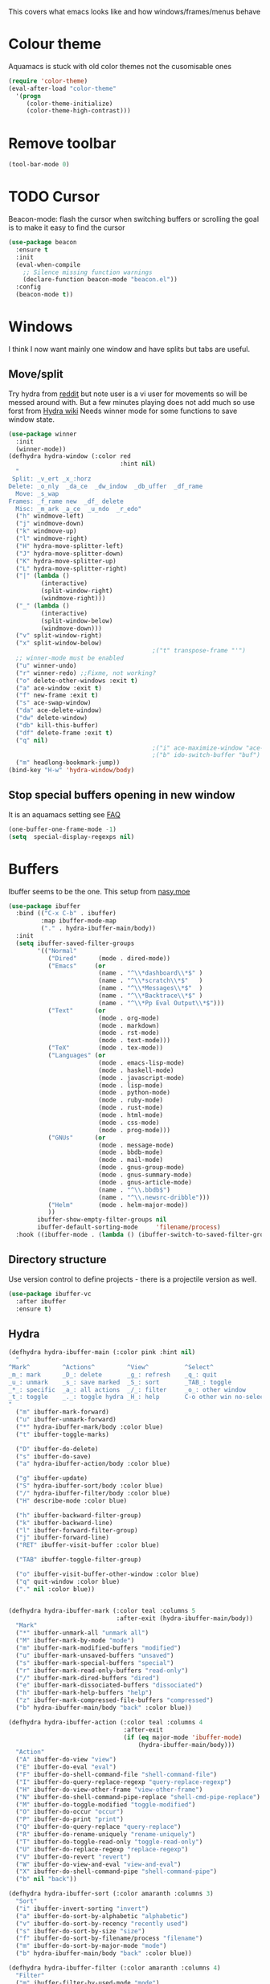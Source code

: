 #+TITLE Emacs configuration - appearance
#+PROPERTY:header-args :cache yes :tangle (concat "init/" (file-name-base  (buffer-file-name)) ".el") :comments link
#+STARTUP: content

This covers what emacs looks like and how windows/frames/menus behave

* Colour theme
Aquamacs is stuck with old color themes not the cusomisable ones
#+begin_src emacs-lisp
(require 'color-theme)
(eval-after-load "color-theme"
  '(progn
     (color-theme-initialize)
     (color-theme-high-contrast)))
#+end_src

* Remove toolbar
#+begin_src emacs-lisp
(tool-bar-mode 0)
#+end_src

* TODO Cursor
Beacon-mode: flash the cursor when switching buffers or scrolling  the goal is to make it easy to find the cursor
#+begin_src emacs-lisp
(use-package beacon
  :ensure t
  :init
  (eval-when-compile
    ;; Silence missing function warnings
    (declare-function beacon-mode "beacon.el"))
  :config
  (beacon-mode t))
#+end_src

* Windows
I think I now want mainly one window and have splits but tabs are useful.

** Move/split
 Try hydra from [[https://www.reddit.com/r/emacs/comments/8of6tx/tip_how_to_be_a_beast_with_hydra/][reddit]] but note user is a vi user for movements so will be messed around with. But a few minutes playing does not add much so use forst from [[https://github.com/abo-abo/hydra/wiki/Window-Management][Hydra wiki]] Needs winner mode for some functions to save window state.
 #+begin_src emacs-lisp
 (use-package winner
   :init
   (winner-mode))
 (defhydra hydra-window (:color red
								:hint nil)
   "
  Split: _v_ert _x_:horz
 Delete: _o_nly  _da_ce  _dw_indow  _db_uffer  _df_rame
   Move: _s_wap
 Frames: _f_rame new  _df_ delete
   Misc: _m_ark _a_ce  _u_ndo  _r_edo"
   ("h" windmove-left)
   ("j" windmove-down)
   ("k" windmove-up)
   ("l" windmove-right)
   ("H" hydra-move-splitter-left)
   ("J" hydra-move-splitter-down)
   ("K" hydra-move-splitter-up)
   ("L" hydra-move-splitter-right)
   ("|" (lambda ()
		  (interactive)
		  (split-window-right)
		  (windmove-right)))
   ("_" (lambda ()
		  (interactive)
		  (split-window-below)
		  (windmove-down)))
   ("v" split-window-right)
   ("x" split-window-below)
										 ;("t" transpose-frame "'")
   ;; winner-mode must be enabled
   ("u" winner-undo)
   ("r" winner-redo) ;;Fixme, not working?
   ("o" delete-other-windows :exit t)
   ("a" ace-window :exit t)
   ("f" new-frame :exit t)
   ("s" ace-swap-window)
   ("da" ace-delete-window)
   ("dw" delete-window)
   ("db" kill-this-buffer)
   ("df" delete-frame :exit t)
   ("q" nil)
										 ;("i" ace-maximize-window "ace-one" :color blue)
										 ;("b" ido-switch-buffer "buf")
   ("m" headlong-bookmark-jump))
 (bind-key "H-w" 'hydra-window/body)
 #+end_src

** Stop special buffers opening in new window
 It is an aquamacs setting see [[https://www.emacswiki.org/emacs/AquamacsFAQ#toc19][FAQ]]
 #+begin_src emacs-lisp
 (one-buffer-one-frame-mode -1)
 (setq  special-display-regexps nil)
 #+end_src

* Buffers
Ibuffer seems to be the one. This setup from [[https://emacs.nasy.moe/#org2ffc7b4][nasy.moe]]
#+begin_src emacs-lisp
(use-package ibuffer
  :bind (("C-x C-b" . ibuffer)
		 :map ibuffer-mode-map
		 ("." . hydra-ibuffer-main/body))
  :init
  (setq ibuffer-saved-filter-groups
        '(("Normal"
           ("Dired"      (mode . dired-mode))
           ("Emacs"     (or
                         (name . "^\\*dashboard\\*$" )
                         (name . "^\\*scratch\\*$"   )
                         (name . "^\\*Messages\\*$"  )
                         (name . "^\\*Backtrace\\*$" )
                         (name . "^\\*Pp Eval Output\\*$")))
           ("Text"      (or
                         (mode . org-mode)
                         (mode . markdown)
                         (mode . rst-mode)
                         (mode . text-mode)))
           ("TeX"        (mode . tex-mode))
           ("Languages" (or
                         (mode . emacs-lisp-mode)
                         (mode . haskell-mode)
                         (mode . javascript-mode)
                         (mode . lisp-mode)
                         (mode . python-mode)
                         (mode . ruby-mode)
                         (mode . rust-mode)
                         (mode . html-mode)
                         (mode . css-mode)
                         (mode . prog-mode)))
           ("GNUs"      (or
                         (mode . message-mode)
                         (mode . bbdb-mode)
                         (mode . mail-mode)
                         (mode . gnus-group-mode)
                         (mode . gnus-summary-mode)
                         (mode . gnus-article-mode)
                         (name . "^\\.bbdb$")
                         (name . "^\\.newsrc-dribble")))
           ("Helm"       (mode . helm-major-mode))
           ))
        ibuffer-show-empty-filter-groups nil
        ibuffer-default-sorting-mode     'filename/process)
  :hook ((ibuffer-mode . (lambda () (ibuffer-switch-to-saved-filter-groups "Normal")))))
#+end_src

** Directory structure
Use version control to define projects - there is a projectile version as well.
#+begin_src emacs-lisp
(use-package ibuffer-vc
  :after ibuffer
  :ensure t)
#+end_src

** Hydra
   #+begin_src emacs-lisp
   (defhydra hydra-ibuffer-main (:color pink :hint nil)
	 "
   ^Mark^         ^Actions^         ^View^          ^Select^              ^Navigation^
   _m_: mark      _D_: delete       _g_: refresh    _q_: quit             _k_:   ↑    _h_
   _u_: unmark    _s_: save marked  _S_: sort       _TAB_: toggle         _RET_: visit
   _*_: specific  _a_: all actions  _/_: filter     _o_: other window     _j_:   ↓    _l_
   _t_: toggle    _._: toggle hydra _H_: help       C-o other win no-select
   "
	 ("m" ibuffer-mark-forward)
	 ("u" ibuffer-unmark-forward)
	 ("*" hydra-ibuffer-mark/body :color blue)
	 ("t" ibuffer-toggle-marks)

	 ("D" ibuffer-do-delete)
	 ("s" ibuffer-do-save)
	 ("a" hydra-ibuffer-action/body :color blue)

	 ("g" ibuffer-update)
	 ("S" hydra-ibuffer-sort/body :color blue)
	 ("/" hydra-ibuffer-filter/body :color blue)
	 ("H" describe-mode :color blue)

	 ("h" ibuffer-backward-filter-group)
	 ("k" ibuffer-backward-line)
	 ("l" ibuffer-forward-filter-group)
	 ("j" ibuffer-forward-line)
	 ("RET" ibuffer-visit-buffer :color blue)

	 ("TAB" ibuffer-toggle-filter-group)

	 ("o" ibuffer-visit-buffer-other-window :color blue)
	 ("q" quit-window :color blue)
	 ("." nil :color blue))


   (defhydra hydra-ibuffer-mark (:color teal :columns 5
								 :after-exit (hydra-ibuffer-main/body))
	 "Mark"
	 ("*" ibuffer-unmark-all "unmark all")
	 ("M" ibuffer-mark-by-mode "mode")
	 ("m" ibuffer-mark-modified-buffers "modified")
	 ("u" ibuffer-mark-unsaved-buffers "unsaved")
	 ("s" ibuffer-mark-special-buffers "special")
	 ("r" ibuffer-mark-read-only-buffers "read-only")
	 ("/" ibuffer-mark-dired-buffers "dired")
	 ("e" ibuffer-mark-dissociated-buffers "dissociated")
	 ("h" ibuffer-mark-help-buffers "help")
	 ("z" ibuffer-mark-compressed-file-buffers "compressed")
	 ("b" hydra-ibuffer-main/body "back" :color blue))

   (defhydra hydra-ibuffer-action (:color teal :columns 4
								   :after-exit
								   (if (eq major-mode 'ibuffer-mode)
									   (hydra-ibuffer-main/body)))
	 "Action"
	 ("A" ibuffer-do-view "view")
	 ("E" ibuffer-do-eval "eval")
	 ("F" ibuffer-do-shell-command-file "shell-command-file")
	 ("I" ibuffer-do-query-replace-regexp "query-replace-regexp")
	 ("H" ibuffer-do-view-other-frame "view-other-frame")
	 ("N" ibuffer-do-shell-command-pipe-replace "shell-cmd-pipe-replace")
	 ("M" ibuffer-do-toggle-modified "toggle-modified")
	 ("O" ibuffer-do-occur "occur")
	 ("P" ibuffer-do-print "print")
	 ("Q" ibuffer-do-query-replace "query-replace")
	 ("R" ibuffer-do-rename-uniquely "rename-uniquely")
	 ("T" ibuffer-do-toggle-read-only "toggle-read-only")
	 ("U" ibuffer-do-replace-regexp "replace-regexp")
	 ("V" ibuffer-do-revert "revert")
	 ("W" ibuffer-do-view-and-eval "view-and-eval")
	 ("X" ibuffer-do-shell-command-pipe "shell-command-pipe")
	 ("b" nil "back"))

   (defhydra hydra-ibuffer-sort (:color amaranth :columns 3)
	 "Sort"
	 ("i" ibuffer-invert-sorting "invert")
	 ("a" ibuffer-do-sort-by-alphabetic "alphabetic")
	 ("v" ibuffer-do-sort-by-recency "recently used")
	 ("s" ibuffer-do-sort-by-size "size")
	 ("f" ibuffer-do-sort-by-filename/process "filename")
	 ("m" ibuffer-do-sort-by-major-mode "mode")
	 ("b" hydra-ibuffer-main/body "back" :color blue))

   (defhydra hydra-ibuffer-filter (:color amaranth :columns 4)
	 "Filter"
	 ("m" ibuffer-filter-by-used-mode "mode")
	 ("M" ibuffer-filter-by-derived-mode "derived mode")
	 ("n" ibuffer-filter-by-name "name")
	 ("c" ibuffer-filter-by-content "content")
	 ("e" ibuffer-filter-by-predicate "predicate")
	 ("f" ibuffer-filter-by-filename "filename")
	 (">" ibuffer-filter-by-size-gt "size")
	 ("<" ibuffer-filter-by-size-lt "size")
	 ("/" ibuffer-filter-disable "disable")
	 ("b" hydra-ibuffer-main/body "back" :color blue))
   #+end_src
